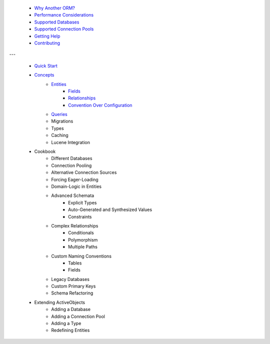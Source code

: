 * `Why Another ORM? <why-another-orm.txt>`_
 * `Performance Considerations <performance-considerations.txt>`_
 * `Supported Databases <supported-databases.txt>`_
 * `Supported Connection Pools <supported-connection-pools.txt>`_
 * `Getting Help <getting-help.txt>`_
 * `Contributing <contributing.txt>`_
 
---

 * `Quick Start <quick-start.txt>`_
 * `Concepts <concepts.txt>`_
 	* `Entities <concepts/entities.txt>`_
		* `Fields <concepts/entities.html#fields>`_
		* `Relationships <concepts/entities.html#relationships>`_
		* `Convention Over Configuration <concepts/entities.html#convention-over-configuration>`_
	* `Queries <queries.txt>`_
	* Migrations
	* Types
	* Caching
	* Lucene Integration
 * Cookbook
 	* Different Databases
	* Connection Pooling
	* Alternative Connection Sources
	* Forcing Eager-Loading
	* Domain-Logic in Entities
	* Advanced Schemata
		* Explicit Types
		* Auto-Generated and Synthesized Values
		* Constraints
	* Complex Relationships
		* Conditionals
		* Polymorphism
		* Multiple Paths
	* Custom Naming Conventions
		* Tables
		* Fields
	* Legacy Databases
	* Custom Primary Keys
	* Schema Refactoring
 * Extending ActiveObjects
 	* Adding a Database
	* Adding a Connection Pool
	* Adding a Type
	* Redefining Entities

